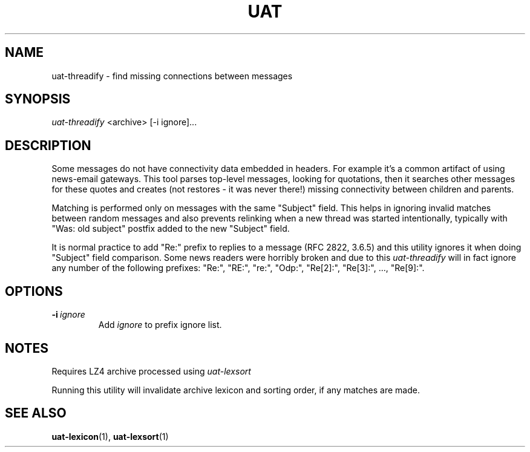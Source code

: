 .TH UAT 1 2016-11-24 UAT "Usenet Archive Toolkit"
.SH NAME
uat-threadify \- find missing connections between messages
.SH SYNOPSIS
.I uat-threadify
<archive>
[-i ignore]...
.SH DESCRIPTION
Some messages do not have connectivity data embedded in headers. For example
it's a common artifact of using news-email gateways. This tool parses
top-level messages, looking for quotations, then it searches other messages
for these quotes and creates (not restores \- it was never there!) missing
connectivity between children and parents.

Matching is performed only on messages with the same "Subject" field. This
helps in ignoring invalid matches between random messages and also prevents
relinking when a new thread was started intentionally, typically with "Was:
old subject" postfix added to the new "Subject" field.

It is normal practice to add "Re:" prefix to replies to a message (RFC 2822,
3.6.5) and this utility ignores it when doing "Subject" field comparison.
Some news readers were horribly broken and due to this
.I uat-threadify
will in fact ignore any number of the following prefixes: "Re:", "RE:",
"re:", "Odp:", "Re[2]:", "Re[3]:", ..., "Re[9]:".
.SH OPTIONS
.TP
.BR -i\fI\ ignore
Add
.I ignore
to prefix ignore list.
.SH NOTES
Requires LZ4 archive processed using
.I uat-lexsort

Running this utility will invalidate archive lexicon and sorting order, if
any matches are made.
.SH "SEE ALSO"
.ad l
.nh
.BR \%uat-lexicon (1),
.BR \%uat-lexsort (1)
